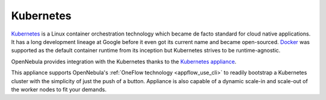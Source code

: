 .. _kubernetes_appliance_overview:

================================================================================
Kubernetes
================================================================================

`Kubernetes <https://kubernetes.io/>`_ is a Linux container orchestration technology which became de facto standard for cloud native applications. It has a long development lineage at Google before it even got its current name and became open-sourced. `Docker <https://www.docker.com>`_ was supported as the default container runtime from its inception but Kubernetes strives to be runtime-agnostic.

OpenNebula provides integration with the Kubernetes thanks to the `Kubernetes appliance <https://docs.opennebula.io/appliances/service/kubernetes.html>`_.

This appliance supports OpenNebula's :ref:`OneFlow technology <appflow_use_cli>` to readily bootstrap a Kubernetes cluster with the simplicity of just the push of a button. Appliance is also capable of a dynamic scale-in and scale-out of the worker nodes to fit your demands.

